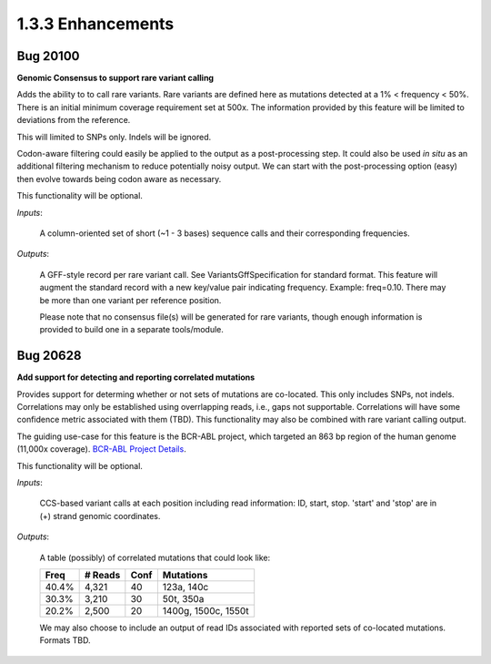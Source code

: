 1.3.3 Enhancements
==================

Bug 20100
---------
**Genomic Consensus to support rare variant calling**

Adds the ability to to call rare variants.  Rare variants are defined here as
mutations detected at a 1% < frequency < 50%.  There is an initial minimum
coverage requirement set at 500x.  The information provided by this feature
will be limited to deviations from the reference.

This will limited to SNPs only.  Indels will be ignored.

Codon-aware filtering could easily be applied to the output as a post-processing
step.  It could also be used *in situ* as an additional filtering mechanism to
reduce potentially noisy output.  We can start with the post-processing option
(easy) then evolve towards being codon aware as necessary.

This functionality will be optional.

*Inputs*:

    A column-oriented set of short (~1 - 3 bases) sequence calls and their
    corresponding frequencies.

*Outputs*:

    A GFF-style record per rare variant call. See VariantsGffSpecification for
    standard format. This feature will augment the standard record with a new
    key/value pair indicating frequency. Example: freq=0.10.  There may be more
    than one variant per reference position.

    Please note that no consensus file(s) will be generated for rare variants,
    though enough information is provided to build one in a separate
    tools/module.

Bug 20628
---------
**Add support for detecting and reporting correlated mutations**

Provides support for determing whether or not sets of mutations are co-located.
This only includes SNPs, not indels.  Correlations may only be established
using overrlapping reads, i.e., gaps not supportable. Correlations will have
some confidence metric associated with them (TBD).  This functionality may also
be combined with rare variant calling output.

The guiding use-case for this feature is the BCR-ABL project, which targeted an
863 bp region of the human genome (11,000x coverage). `BCR-ABL Project Details`_.

This functionality will be optional.

*Inputs*:

    CCS-based variant calls at each position including read information: ID,
    start, stop.  'start' and 'stop' are in (+) strand genomic coordinates.

*Outputs*:

    A table (possibly) of correlated mutations that could look like:

    =====  =======  =====  ===================
    Freq   # Reads  Conf   Mutations
    =====  =======  =====  ===================
    40.4%  4,321    40     123a, 140c
    30.3%  3,210    30     50t, 350a
    20.2%  2,500    20     1400g, 1500c, 1550t
    =====  =======  =====  ===================

    We may also choose to include an output of read IDs associated with reported
    sets of co-located mutations.  Formats TBD.

.. _BCR-ABL Project Details: http://usmp-acid/mbrown/mbrown/workspace2011Q4/bcrAblASHRuns/
